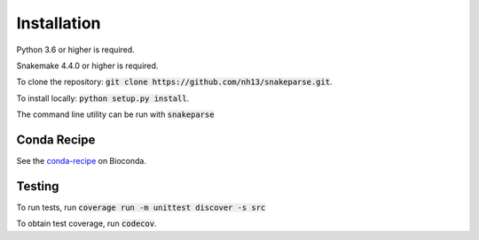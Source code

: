 ============
Installation
============

Python 3.6 or higher is required.

Snakemake 4.4.0 or higher is required.

To clone the repository: :code:`git clone https://github.com/nh13/snakeparse.git`.

To install locally: :code:`python setup.py install`.

The command line utility can be run with :code:`snakeparse`

Conda Recipe
============

See the `conda-recipe <http://bioconda.github.io/recipes/snakeparse/README.html>`_ on Bioconda.

Testing
=======

To run tests, run :code:`coverage run -m unittest discover -s src`

To obtain test coverage, run :code:`codecov`.
